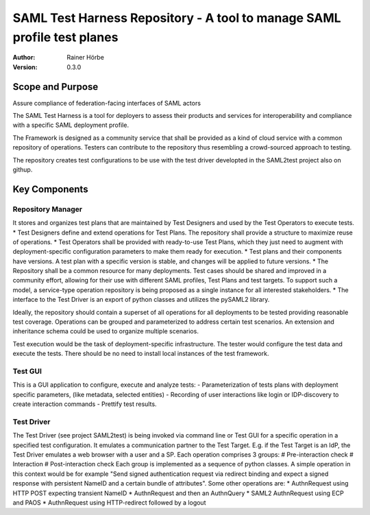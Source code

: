 ************************************************************************
SAML Test Harness Repository - A tool to manage SAML profile test planes
************************************************************************

:Author: Rainer Hörbe
:Version: 0.3.0


Scope and Purpose
=================
Assure compliance of federation-facing interfaces of SAML actors

The SAML Test Harness is a tool for deployers to assess their products and services for interoperability and compliance with a specific SAML deployment profile.

The Framework is designed as a community service that shall be provided as a kind of cloud service with a common repository of operations. Testers can contribute to the repository thus resembling a crowd-sourced approach to testing.


The repository creates test configurations to be use with the test driver developted in the SAML2test project also on githup.

Key Components
==============

Repository Manager
::::::::::::::::::
It stores and organizes test plans that are maintained by Test Designers and used by the Test Operators to execute tests.
* Test Designers define and extend operations for Test Plans. The repository shall provide a structure to maximize reuse of operations.
* Test Operators shall be provided with ready-to-use Test Plans, which they just need to augment with deployment-specific configuration parameters to make them ready for execution.
* Test plans and their components have versions. A test plan with a specific version is stable, and changes will be applied to future versions.
* The Repository shall be a common resource for many deployments. Test cases should be shared and improved in a community effort, allowing for their use with different SAML profiles, Test Plans and test targets. To support such a model, a service-type operation repository is being proposed as a single instance for all interested stakeholders.
* The interface to the Test Driver is an export of python classes and utilizes the pySAML2 library.

Ideally, the repository should contain a superset of all operations for all deployments to be tested providing reasonable test coverage. Operations can be grouped and parameterized to address certain test scenarios. An extension and inheritance schema could be used to organize multiple scenarios.

Test execution would be the task of deployment-specific infrastructure. The tester would configure the test data and execute the tests. There should be no need to install local instances of the test framework.

 
Test GUI
::::::::
This is a GUI application to configure, execute and analyze tests:
-	Parameterization of tests plans with deployment specific parameters, (like metadata, selected entities)
-	Recording of user interactions like login or IDP-discovery to create interaction commands
-	Prettify test results.

Test Driver
:::::::::::
The Test Driver (see project SAML2test) is being invoked via command line or Test GUI for a specific operation in a specified test configuration. It emulates a communication partner to the Test Target. E.g. if the Test Target is an IdP, the Test Driver emulates a web browser with a user and a SP.
Each operation comprises 3 groups:
#	Pre-interaction check
#	Interaction
#	Post-interaction check
Each group is implemented as a sequence of python classes.
A simple operation in this context would be for example "Send signed authentication request via redirect binding and expect a signed response with persistent NameID and a certain bundle of attributes". Some other operations are:
*	AuthnRequest using HTTP POST expecting transient NameID
*	AuthnRequest and then an AuthnQuery
*	SAML2 AuthnRequest using ECP and PAOS
*	AuthnRequest using HTTP-redirect followed by a logout



